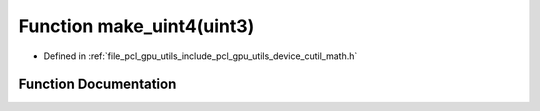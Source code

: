 .. _exhale_function_gpu_2utils_2include_2pcl_2gpu_2utils_2device_2cutil__math_8h_1a622e6d9f0fde597549dae79b03e6c7d2:

Function make_uint4(uint3)
==========================

- Defined in :ref:`file_pcl_gpu_utils_include_pcl_gpu_utils_device_cutil_math.h`


Function Documentation
----------------------


.. doxygenfunction:: make_uint4(uint3)
